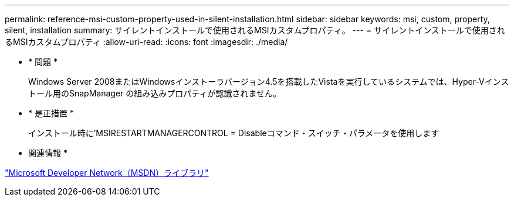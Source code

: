 ---
permalink: reference-msi-custom-property-used-in-silent-installation.html 
sidebar: sidebar 
keywords: msi, custom, property, silent, installation 
summary: サイレントインストールで使用されるMSIカスタムプロパティ。 
---
= サイレントインストールで使用されるMSIカスタムプロパティ
:allow-uri-read: 
:icons: font
:imagesdir: ./media/


* * 問題 *
+
Windows Server 2008またはWindowsインストーラバージョン4.5を搭載したVistaを実行しているシステムでは、Hyper-Vインストール用のSnapManager の組み込みプロパティが認識されません。

* * 是正措置 *
+
インストール時に'MSIRESTARTMANAGERCONTROL = Disableコマンド・スイッチ・パラメータを使用します



* 関連情報 *

http://msdn.microsoft.com/library/["Microsoft Developer Network（MSDN）ライブラリ"]
